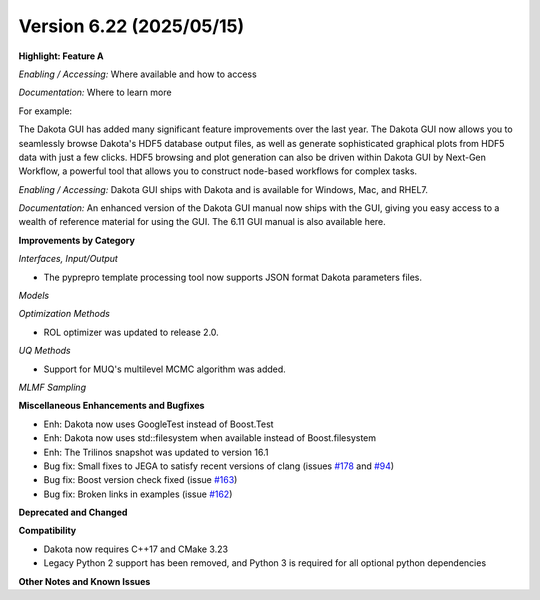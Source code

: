 .. _releasenotes-622:

"""""""""""""""""""""""""
Version 6.22 (2025/05/15)
"""""""""""""""""""""""""

**Highlight: Feature A**

*Enabling / Accessing:* Where available and how to access

*Documentation:* Where to learn more

For example:

The Dakota GUI has added many significant feature improvements over
the last year.  The Dakota GUI now allows you to seamlessly browse
Dakota's HDF5 database output files, as well as generate sophisticated
graphical plots from HDF5 data with just a few clicks.  HDF5 browsing
and plot generation can also be driven within Dakota GUI by Next-Gen
Workflow, a powerful tool that allows you to construct node-based
workflows for complex tasks.

*Enabling / Accessing:* Dakota GUI ships with Dakota and is available
for Windows, Mac, and RHEL7.

*Documentation:* An enhanced version of the Dakota GUI manual now ships
with the GUI, giving you easy access to a wealth of reference material
for using the GUI.  The 6.11 GUI manual is also available here.


**Improvements by Category**

*Interfaces, Input/Output*

- The pyprepro template processing tool now supports JSON format Dakota parameters files.

*Models*

*Optimization Methods*

- ROL optimizer was updated to release 2.0.

*UQ Methods*

- Support for MUQ's multilevel MCMC algorithm was added.

*MLMF Sampling*

 
**Miscellaneous Enhancements and Bugfixes**

- Enh: Dakota now uses GoogleTest instead of Boost.Test
- Enh: Dakota now uses std::filesystem when available instead of Boost.filesystem
- Enh: The Trilinos snapshot was updated to version 16.1
- Bug fix: Small fixes to JEGA to satisfy recent versions of clang (issues `#178 <https://github.com/snl-dakota/dakota/issues/178>`_ and `#94 <https://github.com/snl-dakota/dakota/issues/94>`_)
- Bug fix: Boost version check fixed (issue `#163 <https://github.com/snl-dakota/dakota/issues/163>`_)
- Bug fix: Broken links in examples (issue `#162 <https://github.com/snl-dakota/dakota/issues/162>`_)

**Deprecated and Changed**

**Compatibility**

- Dakota now requires C++17 and CMake 3.23
- Legacy Python 2 support has been removed, and Python 3 is required for all optional python dependencies

**Other Notes and Known Issues**
